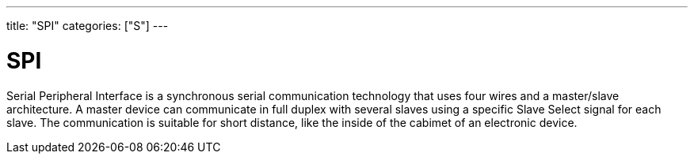 ---
title: "SPI"
categories: ["S"]
---

= SPI

Serial Peripheral Interface is a synchronous serial communication technology that uses four wires and a master/slave architecture. A master device can communicate in full duplex with several slaves using a specific Slave Select signal for each slave. The communication is suitable for short distance, like the inside of the cabimet of an electronic device.